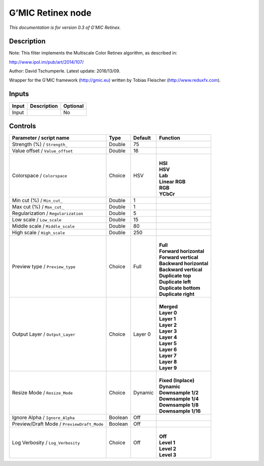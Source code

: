 .. _eu.gmic.Retinex:

G’MIC Retinex node
==================

*This documentation is for version 0.3 of G’MIC Retinex.*

Description
-----------

Note: This filter implements the Multiscale Color Retinex algorithm, as described in:

http://www.ipol.im/pub/art/2014/107/

Author: David Tschumperle. Latest update: 2016/13/09.

Wrapper for the G’MIC framework (http://gmic.eu) written by Tobias Fleischer (http://www.reduxfx.com).

Inputs
------

+-------+-------------+----------+
| Input | Description | Optional |
+=======+=============+==========+
| Input |             | No       |
+-------+-------------+----------+

Controls
--------

.. tabularcolumns:: |>{\raggedright}p{0.2\columnwidth}|>{\raggedright}p{0.06\columnwidth}|>{\raggedright}p{0.07\columnwidth}|p{0.63\columnwidth}|

.. cssclass:: longtable

+--------------------------------------------+---------+---------+---------------------------+
| Parameter / script name                    | Type    | Default | Function                  |
+============================================+=========+=========+===========================+
| Strength (%) / ``Strength_``               | Double  | 75      |                           |
+--------------------------------------------+---------+---------+---------------------------+
| Value offset / ``Value_offset``            | Double  | 16      |                           |
+--------------------------------------------+---------+---------+---------------------------+
| Colorspace / ``Colorspace``                | Choice  | HSV     | |                         |
|                                            |         |         | | **HSI**                 |
|                                            |         |         | | **HSV**                 |
|                                            |         |         | | **Lab**                 |
|                                            |         |         | | **Linear RGB**          |
|                                            |         |         | | **RGB**                 |
|                                            |         |         | | **YCbCr**               |
+--------------------------------------------+---------+---------+---------------------------+
| Min cut (%) / ``Min_cut_``                 | Double  | 1       |                           |
+--------------------------------------------+---------+---------+---------------------------+
| Max cut (%) / ``Max_cut_``                 | Double  | 1       |                           |
+--------------------------------------------+---------+---------+---------------------------+
| Regularization / ``Regularization``        | Double  | 5       |                           |
+--------------------------------------------+---------+---------+---------------------------+
| Low scale / ``Low_scale``                  | Double  | 15      |                           |
+--------------------------------------------+---------+---------+---------------------------+
| Middle scale / ``Middle_scale``            | Double  | 80      |                           |
+--------------------------------------------+---------+---------+---------------------------+
| High scale / ``High_scale``                | Double  | 250     |                           |
+--------------------------------------------+---------+---------+---------------------------+
| Preview type / ``Preview_type``            | Choice  | Full    | |                         |
|                                            |         |         | | **Full**                |
|                                            |         |         | | **Forward horizontal**  |
|                                            |         |         | | **Forward vertical**    |
|                                            |         |         | | **Backward horizontal** |
|                                            |         |         | | **Backward vertical**   |
|                                            |         |         | | **Duplicate top**       |
|                                            |         |         | | **Duplicate left**      |
|                                            |         |         | | **Duplicate bottom**    |
|                                            |         |         | | **Duplicate right**     |
+--------------------------------------------+---------+---------+---------------------------+
| Output Layer / ``Output_Layer``            | Choice  | Layer 0 | |                         |
|                                            |         |         | | **Merged**              |
|                                            |         |         | | **Layer 0**             |
|                                            |         |         | | **Layer 1**             |
|                                            |         |         | | **Layer 2**             |
|                                            |         |         | | **Layer 3**             |
|                                            |         |         | | **Layer 4**             |
|                                            |         |         | | **Layer 5**             |
|                                            |         |         | | **Layer 6**             |
|                                            |         |         | | **Layer 7**             |
|                                            |         |         | | **Layer 8**             |
|                                            |         |         | | **Layer 9**             |
+--------------------------------------------+---------+---------+---------------------------+
| Resize Mode / ``Resize_Mode``              | Choice  | Dynamic | |                         |
|                                            |         |         | | **Fixed (Inplace)**     |
|                                            |         |         | | **Dynamic**             |
|                                            |         |         | | **Downsample 1/2**      |
|                                            |         |         | | **Downsample 1/4**      |
|                                            |         |         | | **Downsample 1/8**      |
|                                            |         |         | | **Downsample 1/16**     |
+--------------------------------------------+---------+---------+---------------------------+
| Ignore Alpha / ``Ignore_Alpha``            | Boolean | Off     |                           |
+--------------------------------------------+---------+---------+---------------------------+
| Preview/Draft Mode / ``PreviewDraft_Mode`` | Boolean | Off     |                           |
+--------------------------------------------+---------+---------+---------------------------+
| Log Verbosity / ``Log_Verbosity``          | Choice  | Off     | |                         |
|                                            |         |         | | **Off**                 |
|                                            |         |         | | **Level 1**             |
|                                            |         |         | | **Level 2**             |
|                                            |         |         | | **Level 3**             |
+--------------------------------------------+---------+---------+---------------------------+
